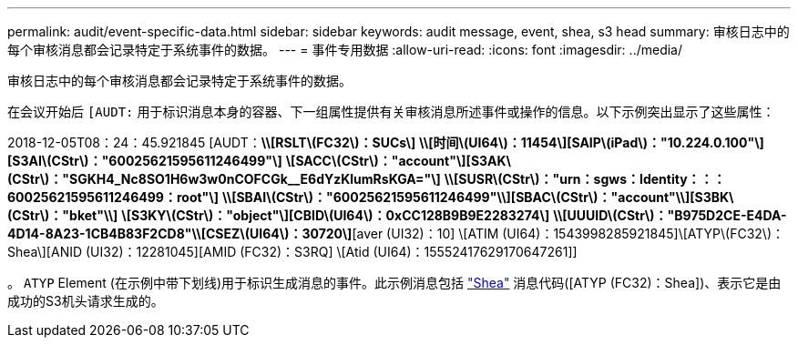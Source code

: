 ---
permalink: audit/event-specific-data.html 
sidebar: sidebar 
keywords: audit message, event, shea, s3 head 
summary: 审核日志中的每个审核消息都会记录特定于系统事件的数据。 
---
= 事件专用数据
:allow-uri-read: 
:icons: font
:imagesdir: ../media/


[role="lead"]
审核日志中的每个审核消息都会记录特定于系统事件的数据。

在会议开始后 `[AUDT:` 用于标识消息本身的容器、下一组属性提供有关审核消息所述事件或操作的信息。以下示例突出显示了这些属性：

[]
====
2018-12-05T08：24：45.921845 [AUDT：*\\[RSLT\(FC32\)：SUCs\]*
*\\[时间\(UI64\)：11454\][SAIP\(iPad\)："10.224.0.100"\][S3AI\(CStr\)："60025621595611246499"\]*
*\[SACC\(CStr\)："account"\][S3AK\(CStr\)："SGKH4_Nc8SO1H6w3w0nCOFCGk__E6dYzKlumRsKGA="\]*
*\\[SUSR\(CStr\)："urn：sgws：Identity：：：60025621595611246499：root"\]*
*\\[SBAI\(CStr\)："60025621595611246499"\\][SBAC\(CStr\)："account"\\][S3BK\(CStr\)："bket"\\]*
*\[S3KY\(CStr\)："object"\][CBID\(UI64\)：0xCC128B9B9E2283274\]*
*\\[UUUID\(CStr\)："B975D2CE-E4DA-4D14-8A23-1CB4B83F2CD8"\\[CSEZ\(UI64\)：30720\]*[aver (UI32)：10]
\[ATIM (UI64)：1543998285921845]\[ATYP\(FC32\)：Shea\][ANID (UI32)：12281045][AMID (FC32)：S3RQ]
\[Atid (UI64)：15552417629170647261]]

====
。 `ATYP` Element (在示例中带下划线)用于标识生成消息的事件。此示例消息包括 link:shea-s3-head.html["Shea"] 消息代码([ATYP (FC32)：Shea])、表示它是由成功的S3机头请求生成的。
